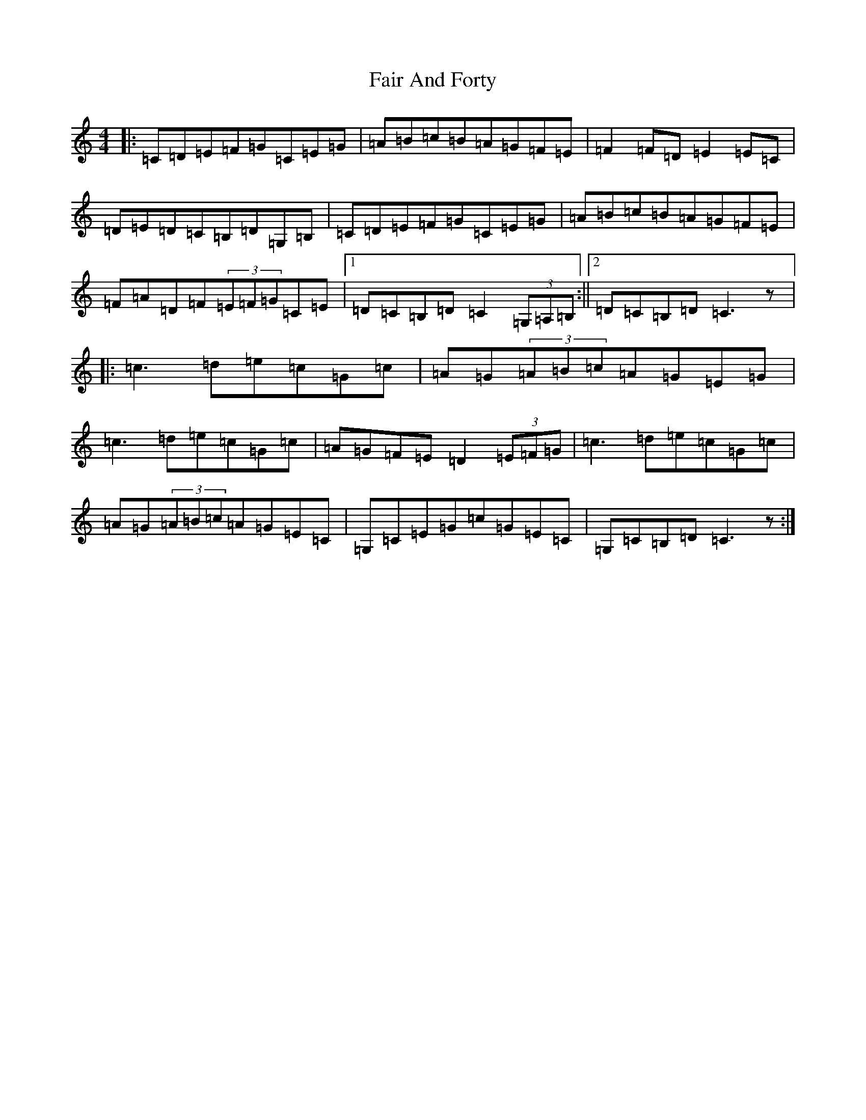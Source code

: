 X: 6305
T: Fair And Forty
S: https://thesession.org/tunes/9393#setting9393
R: hornpipe
M:4/4
L:1/8
K: C Major
|:=C=D=E=F=G=C=E=G|=A=B=c=B=A=G=F=E|=F2=F=D=E2=E=C|=D=E=D=C=B,=D=G,=B,|=C=D=E=F=G=C=E=G|=A=B=c=B=A=G=F=E|=F=A=D=F(3=E=F=G=C=E|1=D=C=B,=D=C2(3=G,=A,=B,:||2=D=C=B,=D=C3z|:=c3=d=e=c=G=c|=A=G(3=A=B=c=A=G=E=G|=c3=d=e=c=G=c|=A=G=F=E=D2(3=E=F=G|=c3=d=e=c=G=c|=A=G(3=A=B=c=A=G=E=C|=G,=C=E=G=c=G=E=C|=G,=C=B,=D=C3z:|